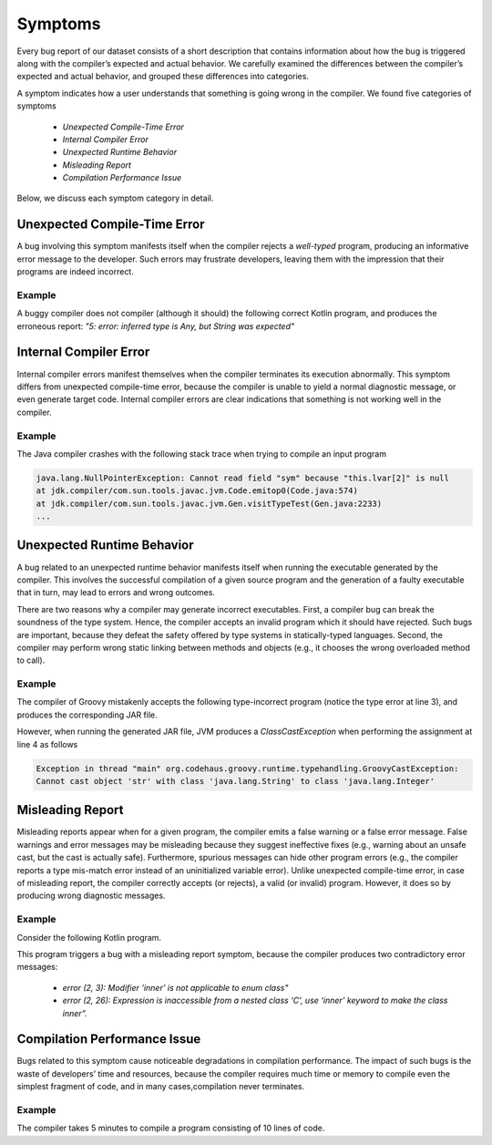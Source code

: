 .. _symptoms:

Symptoms
========

Every bug report of our dataset consists of a short
description that contains information about
how the bug is triggered along with the compiler’s expected
and actual behavior.
We carefully examined the differences between the compiler’s
expected and actual behavior,
and grouped these differences into categories.

A symptom indicates how a user
understands that something is going
wrong in the compiler.
We found five categories of symptoms

 * *Unexpected Compile-Time Error*
 * *Internal Compiler Error*
 * *Unexpected Runtime Behavior*
 * *Misleading Report*
 * *Compilation Performance Issue*

Below, we discuss each symptom category in detail.


Unexpected Compile-Time Error
-----------------------------

A bug involving this symptom manifests itself
when the compiler rejects a *well-typed* program,
producing an informative error message to the developer.
Such errors may frustrate developers,
leaving them with the impression that their programs are
indeed incorrect.

Example
^^^^^^^

A buggy compiler does not compiler
(although it should) the following
correct Kotlin program,
and produces the erroneous report:
*"5: error: inferred type is Any, but String was expected"*

.. code-block:: kotlin
  :linenos:
  
  fun foo() =
     ""
  
  fun test() {
    val x: String = foo() // error here
  }


Internal Compiler Error
-----------------------

Internal compiler errors manifest themselves
when the compiler terminates its execution abnormally.
This symptom differs from unexpected compile-time error,
because the compiler is unable to yield a normal diagnostic message,
or even generate target code.
Internal compiler errors are clear indications
that something is not working well in the compiler.

Example
^^^^^^^

The Java compiler crashes with the following stack trace
when trying to compile an input program

.. code-block::

  java.lang.NullPointerException: Cannot read field "sym" because "this.lvar[2]" is null
  at jdk.compiler/com.sun.tools.javac.jvm.Code.emitop0(Code.java:574)
  at jdk.compiler/com.sun.tools.javac.jvm.Gen.visitTypeTest(Gen.java:2233) 
  ...


Unexpected Runtime Behavior
---------------------------

A bug related to an unexpected runtime behavior manifests itself
when running the executable generated by the compiler.
This involves the successful compilation of a given source program
and the generation of a faulty executable that in turn,
may lead to errors and wrong outcomes.

There are two reasons why a compiler may generate incorrect executables.
First, a compiler bug can break the soundness of the type system.
Hence, the compiler accepts an invalid program which it should have rejected.
Such bugs are important, because they defeat the safety offered by
type systems in statically-typed languages. 
Second, the compiler may perform wrong static linking between methods
and objects (e.g., it chooses the wrong overloaded method to call).


Example
^^^^^^^

The compiler of Groovy mistakenly accepts the following type-incorrect
program (notice the type error at line 3),
and produces the corresponding JAR file.

.. code-block:: groovy
   :linenos:

   class Test {
     public static void main(String[] args) {
       Integer[] arr = new Integer[] {1, "foo"}; // should report error here
       Integer x = arr[1]; // ClassCastException at runtime
     }
   }

However, when running the generated JAR file,
JVM produces a `ClassCastException`
when performing the assignment at line 4
as follows

.. code-block::

  Exception in thread "main" org.codehaus.groovy.runtime.typehandling.GroovyCastException:
  Cannot cast object 'str' with class 'java.lang.String' to class 'java.lang.Integer'


Misleading Report
-----------------

Misleading reports appear when for a given program,
the compiler emits a false warning or a false error
message.
False warnings and error messages may be misleading 
because they suggest ineffective fixes (e.g., warning about an unsafe cast,
but the cast is actually safe).
Furthermore, spurious messages can hide other program errors
(e.g., the compiler reports a type mis-match error instead of
an uninitialized variable error).
Unlike unexpected compile-time error,
in case of misleading report,
the compiler correctly accepts (or rejects),
a valid (or invalid) program.
However, it does so by producing wrong diagnostic messages.


Example
^^^^^^^

Consider the following Kotlin program.

.. code-block:: kotlin
  :linenos:

  interface X<T> {
    inner enum class C : X<T>
  }

This program triggers a bug with a misleading report
symptom, because the compiler produces two
contradictory error messages:

 * *error (2, 3): Modifier ’inner’ is not applicable to enum class"*
 * *error (2, 26): Expression is inaccessible from a nested class ‘C’, use ‘inner’ keyword to make the class inner”.* 


Compilation Performance Issue
-----------------------------

Bugs related to this symptom cause noticeable degradations
in compilation performance.
The impact of such bugs is the waste of developers’ time and resources,
because the compiler requires much time or memory to compile 
even the simplest fragment of code,
and in many cases,compilation never terminates.

Example
^^^^^^^
The compiler takes 5 minutes to compile a program consisting of 10 lines
of code.
